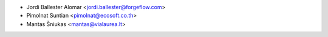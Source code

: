 
* Jordi Ballester Alomar <jordi.ballester@forgeflow.com>
* Pimolnat Suntian <pimolnat@ecosoft.co.th>
* Mantas Šniukas <mantas@vialaurea.lt>

